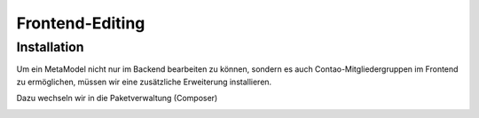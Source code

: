 Frontend-Editing
================

Installation
------------

Um ein MetaModel nicht nur im Backend bearbeiten zu können, sondern es auch Contao-Mitgliedergruppen im Frontend zu ermöglichen, müssen wir eine zusätzliche Erweiterung installieren.

Dazu wechseln wir in die Paketverwaltung (Composer)

|img_paketverwaltung|


.. |img_paketverwaltung| image:: /_img/screenshots/extended/fee-paketverwaltung.png


